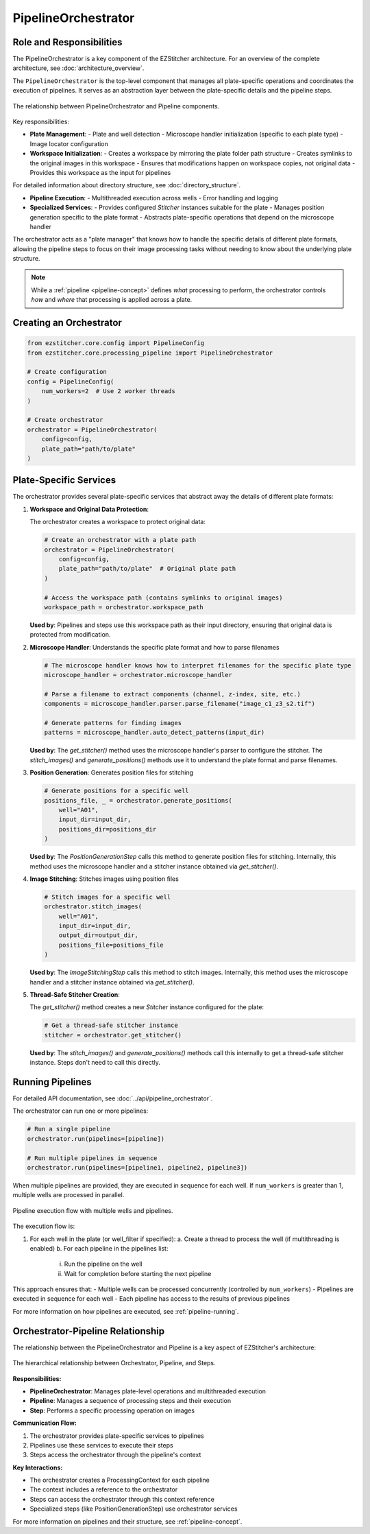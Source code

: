 .. _pipeline-orchestrator:

===================
PipelineOrchestrator
===================

Role and Responsibilities
------------------------

The PipelineOrchestrator is a key component of the EZStitcher architecture.
For an overview of the complete architecture, see :doc:`architecture_overview`.

The ``PipelineOrchestrator`` is the top-level component that manages all plate-specific operations and coordinates the execution of pipelines. It serves as an abstraction layer between the plate-specific details and the pipeline steps.

.. figure:: ../_static/orchestrator_pipeline_relationship.png
   :alt: Orchestrator and Pipeline Relationship
   :width: 80%
   :align: center

   The relationship between PipelineOrchestrator and Pipeline components.

Key responsibilities:

* **Plate Management**:
  - Plate and well detection
  - Microscope handler initialization (specific to each plate type)
  - Image locator configuration

* **Workspace Initialization**:
  - Creates a workspace by mirroring the plate folder path structure
  - Creates symlinks to the original images in this workspace
  - Ensures that modifications happen on workspace copies, not original data
  - Provides this workspace as the input for pipelines

For detailed information about directory structure, see :doc:`directory_structure`.

* **Pipeline Execution**:
  - Multithreaded execution across wells
  - Error handling and logging

* **Specialized Services**:
  - Provides configured `Stitcher` instances suitable for the plate
  - Manages position generation specific to the plate format
  - Abstracts plate-specific operations that depend on the microscope handler

The orchestrator acts as a "plate manager" that knows how to handle the specific details of different plate formats, allowing the pipeline steps to focus on their image processing tasks without needing to know about the underlying plate structure.

.. note::
   While a :ref:`pipeline <pipeline-concept>` defines *what* processing to perform, the orchestrator controls *how* and *where* that processing is applied across a plate.

Creating an Orchestrator
-----------------------

.. code-block:: python

    from ezstitcher.core.config import PipelineConfig
    from ezstitcher.core.processing_pipeline import PipelineOrchestrator

    # Create configuration
    config = PipelineConfig(
        num_workers=2  # Use 2 worker threads
    )

    # Create orchestrator
    orchestrator = PipelineOrchestrator(
        config=config,
        plate_path="path/to/plate"
    )

Plate-Specific Services
----------------------

The orchestrator provides several plate-specific services that abstract away the details of different plate formats:

1. **Workspace and Original Data Protection**:

   The orchestrator creates a workspace to protect original data:

   .. code-block:: python

       # Create an orchestrator with a plate path
       orchestrator = PipelineOrchestrator(
           config=config,
           plate_path="path/to/plate"  # Original plate path
       )

       # Access the workspace path (contains symlinks to original images)
       workspace_path = orchestrator.workspace_path

   **Used by**: Pipelines and steps use this workspace path as their input directory, ensuring that original data is protected from modification.

2. **Microscope Handler**: Understands the specific plate format and how to parse filenames

   .. code-block:: python

       # The microscope handler knows how to interpret filenames for the specific plate type
       microscope_handler = orchestrator.microscope_handler

       # Parse a filename to extract components (channel, z-index, site, etc.)
       components = microscope_handler.parser.parse_filename("image_c1_z3_s2.tif")

       # Generate patterns for finding images
       patterns = microscope_handler.auto_detect_patterns(input_dir)

   **Used by**: The `get_stitcher()` method uses the microscope handler's parser to configure the stitcher. The `stitch_images()` and `generate_positions()` methods use it to understand the plate format and parse filenames.

3. **Position Generation**: Generates position files for stitching

   .. code-block:: python

       # Generate positions for a specific well
       positions_file, _ = orchestrator.generate_positions(
           well="A01",
           input_dir=input_dir,
           positions_dir=positions_dir
       )

   **Used by**: The `PositionGenerationStep` calls this method to generate position files for stitching. Internally, this method uses the microscope handler and a stitcher instance obtained via `get_stitcher()`.

4. **Image Stitching**: Stitches images using position files

   .. code-block:: python

       # Stitch images for a specific well
       orchestrator.stitch_images(
           well="A01",
           input_dir=input_dir,
           output_dir=output_dir,
           positions_file=positions_file
       )

   **Used by**: The `ImageStitchingStep` calls this method to stitch images. Internally, this method uses the microscope handler and a stitcher instance obtained via `get_stitcher()`.

5. **Thread-Safe Stitcher Creation**:

   The `get_stitcher()` method creates a new `Stitcher` instance configured for the plate:

   .. code-block:: python

       # Get a thread-safe stitcher instance
       stitcher = orchestrator.get_stitcher()

   **Used by**: The `stitch_images()` and `generate_positions()` methods call this internally to get a thread-safe stitcher instance. Steps don't need to call this directly.

.. _orchestrator-running-pipelines:

Running Pipelines
----------------

For detailed API documentation, see :doc:`../api/pipeline_orchestrator`.

The orchestrator can run one or more pipelines:

.. code-block:: python

    # Run a single pipeline
    orchestrator.run(pipelines=[pipeline])

    # Run multiple pipelines in sequence
    orchestrator.run(pipelines=[pipeline1, pipeline2, pipeline3])

When multiple pipelines are provided, they are executed in sequence for each well. If ``num_workers`` is greater than 1, multiple wells are processed in parallel.

.. figure:: ../_static/pipeline_execution_flow.png
   :alt: Pipeline Execution Flow
   :width: 80%
   :align: center

   Pipeline execution flow with multiple wells and pipelines.

The execution flow is:

1. For each well in the plate (or well_filter if specified):
   a. Create a thread to process the well (if multithreading is enabled)
   b. For each pipeline in the pipelines list:
      i. Run the pipeline on the well
      ii. Wait for completion before starting the next pipeline

This approach ensures that:
- Multiple wells can be processed concurrently (controlled by ``num_workers``)
- Pipelines are executed in sequence for each well
- Each pipeline has access to the results of previous pipelines

For more information on how pipelines are executed, see :ref:`pipeline-running`.

.. _orchestrator-pipeline-relationship:

Orchestrator-Pipeline Relationship
-------------------------------

The relationship between the PipelineOrchestrator and Pipeline is a key aspect of EZStitcher's architecture:

.. figure:: ../_static/orchestrator_pipeline_steps.png
   :alt: Orchestrator, Pipeline, and Steps Relationship
   :width: 80%
   :align: center

   The hierarchical relationship between Orchestrator, Pipeline, and Steps.

**Responsibilities:**

* **PipelineOrchestrator**: Manages plate-level operations and multithreaded execution
* **Pipeline**: Manages a sequence of processing steps and their execution
* **Step**: Performs a specific processing operation on images

**Communication Flow:**

1. The orchestrator provides plate-specific services to pipelines
2. Pipelines use these services to execute their steps
3. Steps access the orchestrator through the pipeline's context

**Key Interactions:**

* The orchestrator creates a ProcessingContext for each pipeline
* The context includes a reference to the orchestrator
* Steps can access the orchestrator through this context reference
* Specialized steps (like PositionGenerationStep) use orchestrator services

For more information on pipelines and their structure, see :ref:`pipeline-concept`.
